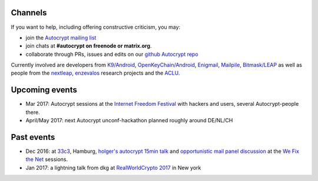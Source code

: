 
.. _`contact channels`:

Channels
--------

If you want to help, including offering constructive criticism, 
you may:

- join the `Autocrypt mailing list`_

- join chats at **#autocrypt on freenode or matrix.org**.

- collaborate through PRs, issues and edits on our
  `github Autocrypt repo`_

.. _`Autocrypt mailing list`: https://lists.mayfirst.org/mailman/listinfo/autocrypt

.. _`github Autocrypt repo`: https://github.com/autocrypt/autocrypt


Currently involved are developers from `K9/Android`_,
`OpenKeyChain/Android`_, `Enigmail`_, `Mailpile`_, `Bitmask/LEAP`_ as
well as people from the `nextleap`_, `enzevalos`_ research projects
and the ACLU_.

.. _`ACLU`: https://www.aclu.org/
.. _`K9/Android`: https://k9mail.github.io/
.. _`Enigmail`: https://enigmail.net/
.. _`Mailpile`: https://mailpile.is/
.. _`Bitmask/LEAP`: https://leap.se/en/docs/client
.. _`nextleap`: https://nextleap.eu
.. _`enzevalos`: https://www.inf.fu-berlin.de/groups/ag-si/enzevalos.html
.. _`OpenKeyChain/Android`: https://www.openkeychain.org/

.. _`Python`: https://www.python.org/
.. _`Go`: https://golang.org/


.. _`upcoming events`:

Upcoming events
---------------

- Mar 2017: Autocrypt sessions at the `Internet Freedom Festival`_
  with hackers and users, several Autocrypt-people there.

- April/May 2017: next Autocrypt unconf-hackathon planned roughly
  around DE/NL/CH

.. _`33c3`: https://events.ccc.de/congress/2016/wiki/Main_Page

.. _`We Fix the Net`: https://events.ccc.de/congress/2016/wiki/Session:We_Fix_the_Net
  
.. _`RealWorldCrypto 2017`: http://www.realworldcrypto.com/rwc2017

.. _`Internet Freedom Festival`: https://internetfreedomfestival.org/

Past events
-------------

- Dec 2016: at `33c3`_, Hamburg, `holger's autocrypt 15min talk
  <https://fossil.net2o.de/33c3/doc/trunk/wiki/autocrypt.md>`_ and 
  `opportunistic mail panel discussion <https://fossil.net2o.de/33c3/doc/trunk/wiki/panel.md>`_
  at the `We Fix the Net`_ sessions.

- Jan 2017: a lightning talk from dkg at 
  `RealWorldCrypto 2017`_ in New york

